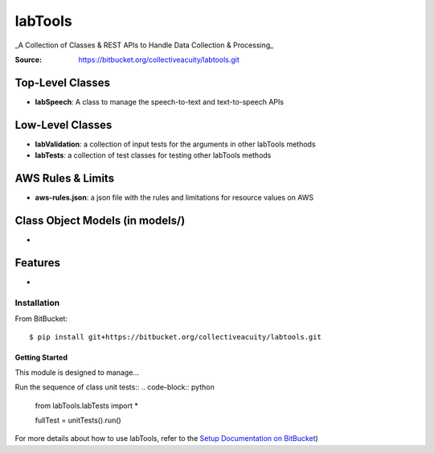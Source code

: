 ========
labTools
========
_A Collection of Classes & REST APIs to Handle Data Collection & Processing_

:Source: https://bitbucket.org/collectiveacuity/labtools.git

Top-Level Classes
-----------------
- **labSpeech**: A class to manage the speech-to-text and text-to-speech APIs

Low-Level Classes
-----------------
- **labValidation**: a collection of input tests for the arguments in other labTools methods
- **labTests**: a collection of test classes for testing other labTools methods

AWS Rules & Limits
------------------
* **aws-rules.json**: a json file with the rules and limitations for resource values on AWS

Class Object Models (in models/)
--------------------------------
-

Features
--------
-

Installation
============
From BitBucket::

    $ pip install git+https://bitbucket.org/collectiveacuity/labtools.git


Getting Started
^^^^^^^^^^^^^^^
This module is designed to manage...

Run the sequence of class unit tests::
.. code-block:: python

    from labTools.labTests import *

    fullTest = unitTests().run()

For more details about how to use labTools, refer to the
`Setup Documentation on BitBucket
<https://bitbucket.org/collectiveacuity/labtools/SETUP.rst>`_)